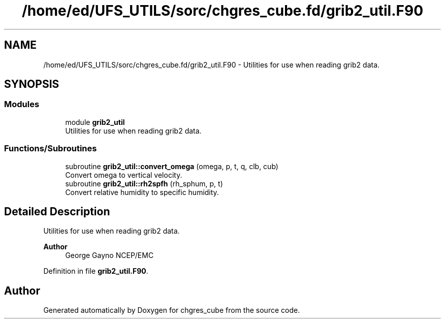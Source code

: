 .TH "/home/ed/UFS_UTILS/sorc/chgres_cube.fd/grib2_util.F90" 3 "Fri Apr 30 2021" "Version 1.3.0" "chgres_cube" \" -*- nroff -*-
.ad l
.nh
.SH NAME
/home/ed/UFS_UTILS/sorc/chgres_cube.fd/grib2_util.F90 \- Utilities for use when reading grib2 data\&.  

.SH SYNOPSIS
.br
.PP
.SS "Modules"

.in +1c
.ti -1c
.RI "module \fBgrib2_util\fP"
.br
.RI "Utilities for use when reading grib2 data\&. "
.in -1c
.SS "Functions/Subroutines"

.in +1c
.ti -1c
.RI "subroutine \fBgrib2_util::convert_omega\fP (omega, p, t, q, clb, cub)"
.br
.RI "Convert omega to vertical velocity\&. "
.ti -1c
.RI "subroutine \fBgrib2_util::rh2spfh\fP (rh_sphum, p, t)"
.br
.RI "Convert relative humidity to specific humidity\&. "
.in -1c
.SH "Detailed Description"
.PP 
Utilities for use when reading grib2 data\&. 


.PP
\fBAuthor\fP
.RS 4
George Gayno NCEP/EMC 
.RE
.PP

.PP
Definition in file \fBgrib2_util\&.F90\fP\&.
.SH "Author"
.PP 
Generated automatically by Doxygen for chgres_cube from the source code\&.
